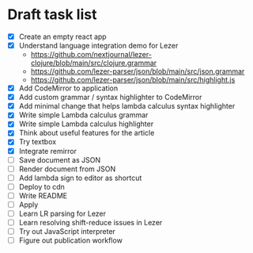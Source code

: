 * Draft task list
   - [X] Create an empty react app
   - [X] Understand language integration demo for Lezer
     - https://github.com/nextjournal/lezer-clojure/blob/main/src/clojure.grammar
     - https://github.com/lezer-parser/json/blob/main/src/json.grammar
     - https://github.com/lezer-parser/json/blob/main/src/highlight.js
   - [X] Add CodeMirror to application
   - [X] Add custom grammar / syntax highlighter to CodeMirror
   - [X] Add minimal change that helps lambda calculus syntax highlighter
   - [X] Write simple Lambda calculus grammar
   - [X] Write simple Lambda calculus highlighter
   - [X] Think about useful features for the article
   - [X] Try textbox
   - [X] Integrate remirror
   - [ ] Save document as JSON
   - [ ] Render document from JSON
   - [ ] Add lambda sign to editor as shortcut
   - [ ] Deploy to cdn
   - [ ] Write README
   - [ ] Apply
   - [ ] Learn LR parsing for Lezer
   - [ ] Learn resolving shift-reduce issues in Lezer
   - [ ] Try out JavaScript interpreter
   - [ ] Figure out publication workflow

